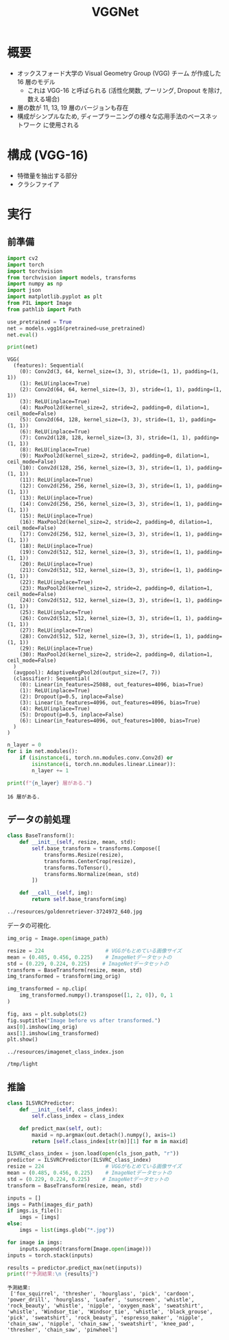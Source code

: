 #+property: header-args:python :session vggnet :async yes
#+title: VGGNet

* 概要
  - オックスフォード大学の Visual Geometry Group (VGG) チーム
    が作成した 16 層のモデル
    - これは VGG-16 と呼ばられる
      (活性化関数, プーリング, Dropout を除け, 数える場合)
  - 層の数が 11, 13, 19 層のバージョンも存在
  - 構成がシンプルなため, ディープラーニングの様々な応用手法のベースネットワーク
    に使用される

* 構成 (VGG-16)
  - 特徴量を抽出する部分
  - クラシファイア

* 実行
** 前準備
   #+begin_src python
     import cv2
     import torch
     import torchvision
     from torchvision import models, transforms
     import numpy as np
     import json
     import matplotlib.pyplot as plt
     from PIL import Image
     from pathlib import Path
   #+end_src

   #+RESULTS:


   #+begin_src python
     use_pretrained = True
     net = models.vgg16(pretrained=use_pretrained)
     net.eval()

     print(net)
   #+end_src

   #+RESULTS:
   #+begin_example
     VGG(
       (features): Sequential(
         (0): Conv2d(3, 64, kernel_size=(3, 3), stride=(1, 1), padding=(1, 1))
         (1): ReLU(inplace=True)
         (2): Conv2d(64, 64, kernel_size=(3, 3), stride=(1, 1), padding=(1, 1))
         (3): ReLU(inplace=True)
         (4): MaxPool2d(kernel_size=2, stride=2, padding=0, dilation=1, ceil_mode=False)
         (5): Conv2d(64, 128, kernel_size=(3, 3), stride=(1, 1), padding=(1, 1))
         (6): ReLU(inplace=True)
         (7): Conv2d(128, 128, kernel_size=(3, 3), stride=(1, 1), padding=(1, 1))
         (8): ReLU(inplace=True)
         (9): MaxPool2d(kernel_size=2, stride=2, padding=0, dilation=1, ceil_mode=False)
         (10): Conv2d(128, 256, kernel_size=(3, 3), stride=(1, 1), padding=(1, 1))
         (11): ReLU(inplace=True)
         (12): Conv2d(256, 256, kernel_size=(3, 3), stride=(1, 1), padding=(1, 1))
         (13): ReLU(inplace=True)
         (14): Conv2d(256, 256, kernel_size=(3, 3), stride=(1, 1), padding=(1, 1))
         (15): ReLU(inplace=True)
         (16): MaxPool2d(kernel_size=2, stride=2, padding=0, dilation=1, ceil_mode=False)
         (17): Conv2d(256, 512, kernel_size=(3, 3), stride=(1, 1), padding=(1, 1))
         (18): ReLU(inplace=True)
         (19): Conv2d(512, 512, kernel_size=(3, 3), stride=(1, 1), padding=(1, 1))
         (20): ReLU(inplace=True)
         (21): Conv2d(512, 512, kernel_size=(3, 3), stride=(1, 1), padding=(1, 1))
         (22): ReLU(inplace=True)
         (23): MaxPool2d(kernel_size=2, stride=2, padding=0, dilation=1, ceil_mode=False)
         (24): Conv2d(512, 512, kernel_size=(3, 3), stride=(1, 1), padding=(1, 1))
         (25): ReLU(inplace=True)
         (26): Conv2d(512, 512, kernel_size=(3, 3), stride=(1, 1), padding=(1, 1))
         (27): ReLU(inplace=True)
         (28): Conv2d(512, 512, kernel_size=(3, 3), stride=(1, 1), padding=(1, 1))
         (29): ReLU(inplace=True)
         (30): MaxPool2d(kernel_size=2, stride=2, padding=0, dilation=1, ceil_mode=False)
       )
       (avgpool): AdaptiveAvgPool2d(output_size=(7, 7))
       (classifier): Sequential(
         (0): Linear(in_features=25088, out_features=4096, bias=True)
         (1): ReLU(inplace=True)
         (2): Dropout(p=0.5, inplace=False)
         (3): Linear(in_features=4096, out_features=4096, bias=True)
         (4): ReLU(inplace=True)
         (5): Dropout(p=0.5, inplace=False)
         (6): Linear(in_features=4096, out_features=1000, bias=True)
       )
     )
   #+end_example

   #+begin_src python
     n_layer = 0
     for i in net.modules():
         if (isinstance(i, torch.nn.modules.conv.Conv2d) or
             isinstance(i, torch.nn.modules.linear.Linear)):
             n_layer += 1

     print(f"{n_layer} 層がある.")
   #+end_src

   #+RESULTS:
   : 16 層がある.

** データの前処理
   #+begin_src python
     class BaseTransform():
         def __init__(self, resize, mean, std):
             self.base_transform = transforms.Compose([
                 transforms.Resize(resize),
                 transforms.CenterCrop(resize),
                 transforms.ToTensor(),
                 transforms.Normalize(mean, std)
             ])

         def __call__(self, img):
             return self.base_transform(img)
   #+end_src

   #+RESULTS:

   #+name: image-path
   : ../resources/goldenretriever-3724972_640.jpg
   データの可視化.
   #+begin_src python :var image_path=image-path
     img_orig = Image.open(image_path)

     resize = 224                    # VGGがもとめている画像サイズ
     mean = (0.485, 0.456, 0.225)    # ImageNetデータセットの
     std = (0.229, 0.224, 0.225)    # ImageNetデータセットの
     transform = BaseTransform(resize, mean, std)
     img_transformed = transform(img_orig)

     img_transformed = np.clip(
         img_transformed.numpy().transpose([1, 2, 0]), 0, 1
     )
   #+end_src

   #+RESULTS:

   #+begin_src python :file ../output/images/vgg-data.png
     fig, axs = plt.subplots(2)
     fig.suptitle("Image before vs after transformed.")
     axs[0].imshow(img_orig)
     axs[1].imshow(img_transformed)
     plt.show()
   #+end_src

   #+RESULTS:
   [[file:../output/images/vgg-data.png]]

   #+name: cls-json-path
   : ../resources/imagenet_class_index.json
   #+name: images-dir-path
   : /tmp/light

** 推論
   #+begin_src python :var images_dir_path=images-dir-path cls_json_path=cls-json-path
     class ILSVRCPredictor:
         def __init__(self, class_index):
             self.class_index = class_index

         def predict_max(self, out):
             maxid = np.argmax(out.detach().numpy(), axis=1)
             return [self.class_index[str(m)][1] for m in maxid]

     ILSVRC_class_index = json.load(open(cls_json_path, "r"))
     predictor = ILSVRCPredictor(ILSVRC_class_index)
     resize = 224                    # VGGがもとめている画像サイズ
     mean = (0.485, 0.456, 0.225)    # ImageNetデータセットの
     std = (0.229, 0.224, 0.225)    # ImageNetデータセットの
     transform = BaseTransform(resize, mean, std)

     inputs = []
     imgs = Path(images_dir_path)
     if imgs.is_file():
         imgs = [imgs]
     else:
         imgs = list(imgs.glob("*.jpg"))

     for image in imgs:
         inputs.append(transform(Image.open(image)))
     inputs = torch.stack(inputs)

     results = predictor.predict_max(net(inputs))
     print(f"予測結果:\n {results}")
   #+end_src

   #+RESULTS:
   : 予測結果:
   :  ['fox_squirrel', 'thresher', 'hourglass', 'pick', 'cardoon', 'power_drill', 'hourglass', 'Loafer', 'sunscreen', 'whistle', 'rock_beauty', 'whistle', 'nipple', 'oxygen_mask', 'sweatshirt', 'whistle', 'Windsor_tie', 'Windsor_tie', 'whistle', 'black_grouse', 'pick', 'sweatshirt', 'rock_beauty', 'espresso_maker', 'nipple', 'chain_saw', 'nipple', 'chain_saw', 'sweatshirt', 'knee_pad', 'thresher', 'chain_saw', 'pinwheel']
